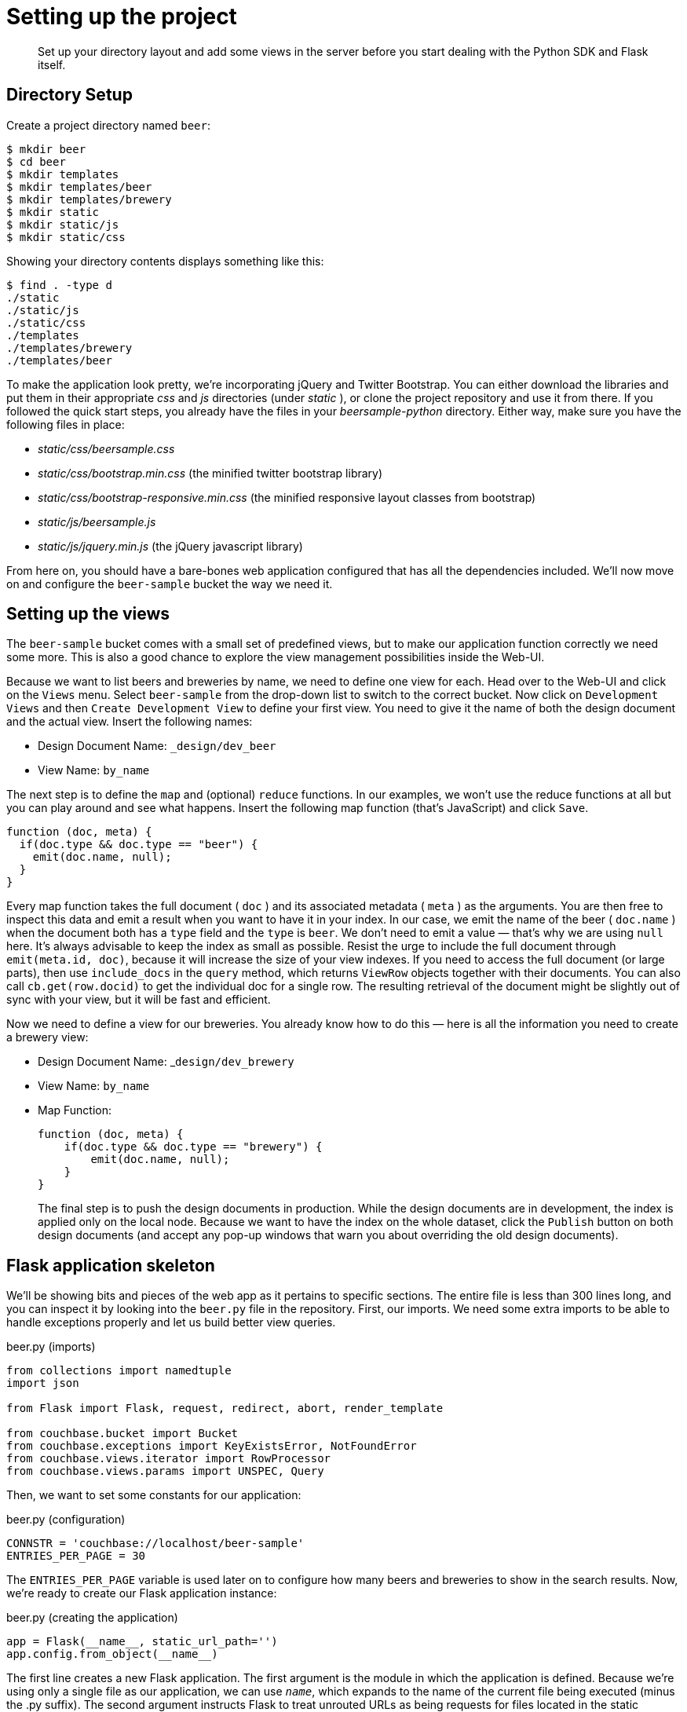 = Setting up the project

[abstract]
Set up your directory layout and add some views in the server before you start dealing with the Python SDK and Flask itself.

== Directory Setup

Create a project directory named `beer`:

[source,bash]
----
$ mkdir beer
$ cd beer
$ mkdir templates
$ mkdir templates/beer
$ mkdir templates/brewery
$ mkdir static
$ mkdir static/js
$ mkdir static/css
----

Showing your directory contents displays something like this:

[source,bash]
----
$ find . -type d
./static
./static/js
./static/css
./templates
./templates/brewery
./templates/beer
----

To make the application look pretty, we’re incorporating jQuery and Twitter Bootstrap.
You can either download the libraries and put them in their appropriate [.path]_css_ and [.path]_js_ directories (under [.path]_static_ ), or clone the project repository and use it from there.
If you followed the quick start steps, you already have the files in your [.path]_beersample-python_ directory.
Either way, make sure you have the following files in place:

* [.path]_static/css/beersample.css_
* [.path]_static/css/bootstrap.min.css_ (the minified twitter bootstrap library)
* [.path]_static/css/bootstrap-responsive.min.css_ (the minified responsive layout classes from bootstrap)
* [.path]_static/js/beersample.js_
* [.path]_static/js/jquery.min.js_ (the jQuery javascript library)

From here on, you should have a bare-bones web application configured that has all the dependencies included.
We’ll now move on and configure the `beer-sample` bucket the way we need it.

== Setting up the views

The `beer-sample` bucket comes with a small set of predefined views, but to make our application function correctly we need some more.
This is also a good chance to explore the view management possibilities inside the Web-UI.

Because we want to list beers and breweries by name, we need to define one view for each.
Head over to the Web-UI and click on the [.in]`Views` menu.
Select [.in]`beer-sample` from the drop-down list to switch to the correct bucket.
Now click on [.in]`Development Views` and then [.in]`Create Development View` to define your first view.
You need to give it the name of both the design document and the actual view.
Insert the following names:

* Design Document Name: [.in]`_design/dev_beer`
* View Name: [.in]`by_name`

The next step is to define the `map` and (optional) `reduce` functions.
In our examples, we won’t use the reduce functions at all but you can play around and see what happens.
Insert the following map function (that’s JavaScript) and click `Save`.

[source,javascript]
----
function (doc, meta) {
  if(doc.type && doc.type == "beer") {
    emit(doc.name, null);
  }
}
----

Every map function takes the full document ( `doc` ) and its associated metadata ( `meta` ) as the arguments.
You are then free to inspect this data and emit a result when you want to have it in your index.
In our case, we emit the name of the beer ( `doc.name` ) when the document both has a `type` field and the `type` is `beer`.
We don’t need to emit a value — that’s why we are using `null` here.
It’s always advisable to keep the index as small as possible.
Resist the urge to include the full document through `emit(meta.id, doc)`, because it will increase the size of your view indexes.
If you need to access the full document (or large parts), then use `include_docs` in the `query` method, which returns `ViewRow` objects together with their documents.
You can also call `cb.get(row.docid)` to get the individual doc for a single row.
The resulting retrieval of the document might be slightly out of sync with your view, but it will be fast and efficient.

Now we need to define a view for our breweries.
You already know how to do this — here is all the information you need to create a brewery view:

* Design Document Name: _[.in]``design/dev_brewery``
* View Name: [.in]`by_name`
* Map Function:
+
[source,javascript]
----
function (doc, meta) {
    if(doc.type && doc.type == "brewery") {
        emit(doc.name, null);
    }
}
----
+
The final step is to push the design documents in production.
While the design documents are in development, the index is applied only on the local node.
Because we want to have the index on the whole dataset, click the [.in]`Publish` button on both design documents (and accept any pop-up windows that warn you about overriding the old design documents).

== Flask application skeleton

We’ll be showing bits and pieces of the web app as it pertains to specific sections.
The entire file is less than 300 lines long, and you can inspect it by looking into the `beer.py` file in the repository.
First, our imports.
We need some extra imports to be able to handle exceptions properly and let us build better view queries.

.beer.py (imports)
[source,python]
----
from collections import namedtuple
import json

from Flask import Flask, request, redirect, abort, render_template

from couchbase.bucket import Bucket
from couchbase.exceptions import KeyExistsError, NotFoundError
from couchbase.views.iterator import RowProcessor
from couchbase.views.params import UNSPEC, Query
----

Then, we want to set some constants for our application:

.beer.py (configuration)
[source,python]
----
CONNSTR = 'couchbase://localhost/beer-sample'
ENTRIES_PER_PAGE = 30
----

The `ENTRIES_PER_PAGE` variable is used later on to configure how many beers and breweries to show in the search results.
Now, we’re ready to create our Flask application instance:

.beer.py (creating the application)
[source,python]
----
app = Flask(__name__, static_url_path='')
app.config.from_object(__name__)
----

The first line creates a new Flask application.
The first argument is the module in which the application is defined.
Because we’re using only a single file as our application, we can use `__name__`, which expands to the name of the current file being executed (minus the .py suffix).
The second argument instructs Flask to treat unrouted URLs as being requests for files located in the static directory we created earlier.
This allows our templates to load the required `.js` and `.css` files.
The second line creates a configuration object for our app.
The argument is the name of the module to scan for configuration directives.
Flask scans this module for variable names in `UPPER_CASE` and places them in the `app.config` dictionary.

Finally, let's define a function to give us a database connection

.beer.py (creating the connection)
[source,python]
----
def connect_db():
    return Bucket(app.config['CONNSTR'])

# Declare a global
db = connect_db()
----

You already know how to connect to a Couchbase cluster, so we’ll skip the explanation here.The module-level db variable is set to be the Connection object.
In larger applications this is not a good idea, but we can get away with it here because this is a simple app.
